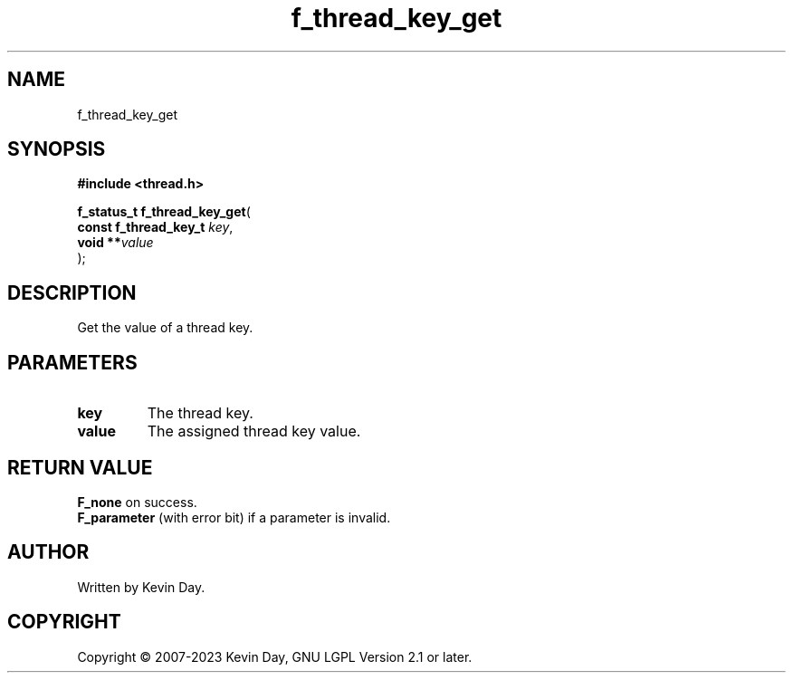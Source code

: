 .TH f_thread_key_get "3" "July 2023" "FLL - Featureless Linux Library 0.6.6" "Library Functions"
.SH "NAME"
f_thread_key_get
.SH SYNOPSIS
.nf
.B #include <thread.h>
.sp
\fBf_status_t f_thread_key_get\fP(
    \fBconst f_thread_key_t \fP\fIkey\fP,
    \fBvoid               **\fP\fIvalue\fP
);
.fi
.SH DESCRIPTION
.PP
Get the value of a thread key.
.SH PARAMETERS
.TP
.B key
The thread key.

.TP
.B value
The assigned thread key value.

.SH RETURN VALUE
.PP
\fBF_none\fP on success.
.br
\fBF_parameter\fP (with error bit) if a parameter is invalid.
.SH AUTHOR
Written by Kevin Day.
.SH COPYRIGHT
.PP
Copyright \(co 2007-2023 Kevin Day, GNU LGPL Version 2.1 or later.
